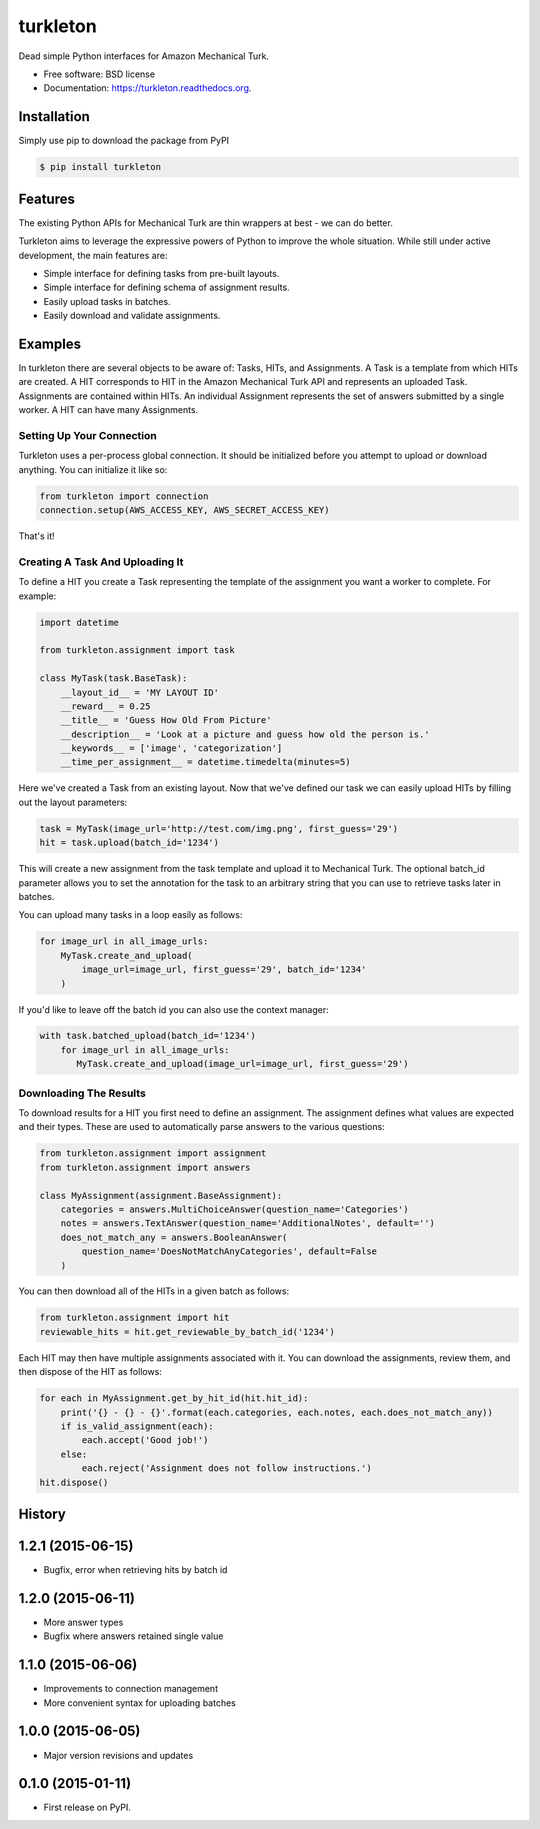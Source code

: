 ===============================
turkleton
===============================

.. image:: https://img.shields.io/travis/etscrivner/turkleton.svg
        :target: https://travis-ci.org/etscrivner/turkleton

.. image:: https://coveralls.io/repos/etscrivner/turkleton/badge.svg?branch=master
  :target: https://coveralls.io/r/etscrivner/turkleton?branch=master


.. image:: https://img.shields.io/pypi/v/turkleton.svg
        :target: https://pypi.python.org/pypi/turkleton

.. image:: https://readthedocs.org/projects/turkleton/badge/?version=latest
   :target: https://readthedocs.org/projects/turkleton/?badge=latest
   :alt: Documentation Status

Dead simple Python interfaces for Amazon Mechanical Turk.

* Free software: BSD license
* Documentation: https://turkleton.readthedocs.org.

Installation
------------

Simply use pip to download the package from PyPI

.. code-block:: shell

   $ pip install turkleton

Features
--------

The existing Python APIs for Mechanical Turk are thin wrappers at best - we can
do better.

Turkleton aims to leverage the expressive powers of Python to improve the whole
situation. While still under active development, the main features are:

* Simple interface for defining tasks from pre-built layouts.
* Simple interface for defining schema of assignment results.
* Easily upload tasks in batches.
* Easily download and validate assignments.

Examples
--------

In turkleton there are several objects to be aware of: Tasks, HITs, and
Assignments. A Task is a template from which HITs are created. A HIT
corresponds to HIT in the Amazon Mechanical Turk API and represents an uploaded
Task. Assignments are contained within HITs. An individual Assignment
represents the set of answers submitted by a single worker. A HIT can have many
Assignments.

Setting Up Your Connection
^^^^^^^^^^^^^^^^^^^^^^^^^^

Turkleton uses a per-process global connection. It should be initialized before
you attempt to upload or download anything. You can initialize it like so:

.. code-block:: python

   from turkleton import connection
   connection.setup(AWS_ACCESS_KEY, AWS_SECRET_ACCESS_KEY)

That's it!

Creating A Task And Uploading It
^^^^^^^^^^^^^^^^^^^^^^^^^^^^^^^^

To define a HIT you create a Task representing the template of the assignment
you want a worker to complete. For example:

.. code-block:: python

   import datetime

   from turkleton.assignment import task

   class MyTask(task.BaseTask):
       __layout_id__ = 'MY LAYOUT ID'
       __reward__ = 0.25
       __title__ = 'Guess How Old From Picture'
       __description__ = 'Look at a picture and guess how old the person is.'
       __keywords__ = ['image', 'categorization']
       __time_per_assignment__ = datetime.timedelta(minutes=5)

Here we've created a Task from an existing layout. Now that we've defined our
task we can easily upload HITs by filling out the layout parameters:

.. code-block:: python

   task = MyTask(image_url='http://test.com/img.png', first_guess='29')
   hit = task.upload(batch_id='1234')

This will create a new assignment from the task template and upload it to
Mechanical Turk. The optional batch_id parameter allows you to set the
annotation for the task to an arbitrary string that you can use to retrieve
tasks later in batches.

You can upload many tasks in a loop easily as follows:

.. code-block:: python

   for image_url in all_image_urls:
       MyTask.create_and_upload(
           image_url=image_url, first_guess='29', batch_id='1234'
       )

If you'd like to leave off the batch id you can also use the context manager:

.. code-block:: python

   with task.batched_upload(batch_id='1234')
       for image_url in all_image_urls:
          MyTask.create_and_upload(image_url=image_url, first_guess='29')

Downloading The Results
^^^^^^^^^^^^^^^^^^^^^^^

To download results for a HIT you first need to define an assignment. The
assignment defines what values are expected and their types. These are used to
automatically parse answers to the various questions:

.. code-block:: python

    from turkleton.assignment import assignment
    from turkleton.assignment import answers

    class MyAssignment(assignment.BaseAssignment):
        categories = answers.MultiChoiceAnswer(question_name='Categories')
        notes = answers.TextAnswer(question_name='AdditionalNotes', default='')
        does_not_match_any = answers.BooleanAnswer(
            question_name='DoesNotMatchAnyCategories', default=False
        )

You can then download all of the HITs in a given batch as follows:

.. code-block:: python

    from turkleton.assignment import hit
    reviewable_hits = hit.get_reviewable_by_batch_id('1234')

Each HIT may then have multiple assignments associated with it. You can
download the assignments, review them, and then dispose of the HIT as follows:

.. code-block:: python

    for each in MyAssignment.get_by_hit_id(hit.hit_id):
        print('{} - {} - {}'.format(each.categories, each.notes, each.does_not_match_any))
        if is_valid_assignment(each):
            each.accept('Good job!')
        else:
            each.reject('Assignment does not follow instructions.')
    hit.dispose()




History
-------

1.2.1 (2015-06-15)
---------------------

* Bugfix, error when retrieving hits by batch id

1.2.0 (2015-06-11)
---------------------

* More answer types
* Bugfix where answers retained single value

1.1.0 (2015-06-06)
---------------------

* Improvements to connection management
* More convenient syntax for uploading batches

1.0.0 (2015-06-05)
---------------------

* Major version revisions and updates

0.1.0 (2015-01-11)
---------------------

* First release on PyPI.


